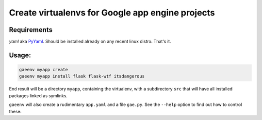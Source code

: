 Create virtualenvs for Google app engine projects
=================================================
Requirements
------------
*yaml* aka `PyYaml <http://pyyaml.org>`_. Should be installed already on any
recent linux distro. That's it.

Usage:
------
.. code-block:: shell

   gaeenv myapp create
   gaeenv myapp install flask flask-wtf itsdangerous

End result will be a directory ``myapp``, containing the virtualenv, with a
subdirectory ``src`` that will have all installed packages linked as symlinks.

``gaeenv`` will also create a rudimentary ``app.yaml`` and a file ``gae.py``.
See the ``--help`` option to find out how to control these.

